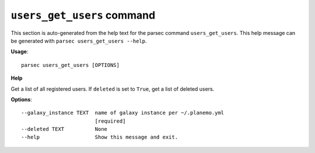 
``users_get_users`` command
===============================

This section is auto-generated from the help text for the parsec command
``users_get_users``. This help message can be generated with ``parsec users_get_users
--help``.

**Usage**::

    parsec users_get_users [OPTIONS]

**Help**

Get a list of all registered users. If ``deleted`` is set to ``True``, get a list of deleted users.

**Options**::


      --galaxy_instance TEXT  name of galaxy instance per ~/.planemo.yml
                              [required]
      --deleted TEXT          None
      --help                  Show this message and exit.
    
